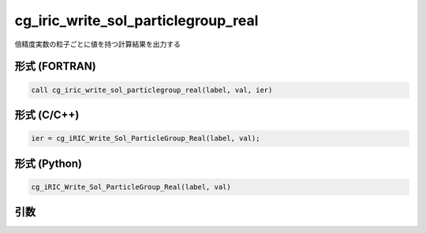 cg_iric_write_sol_particlegroup_real
==========================================

倍精度実数の粒子ごとに値を持つ計算結果を出力する

形式 (FORTRAN)
---------------
.. code-block:: fortran

   call cg_iric_write_sol_particlegroup_real(label, val, ier)

形式 (C/C++)
---------------
.. code-block:: c

   ier = cg_iRIC_Write_Sol_ParticleGroup_Real(label, val);

形式 (Python)
---------------
.. code-block:: python

   cg_iRIC_Write_Sol_ParticleGroup_Real(label, val)

引数
----

.. csv-table:: cg_iric_write_sol_particlegroup_real の引数
   :file: cg_iric_write_sol_particlegroup_real_args.csv
   :header-rows: 1
